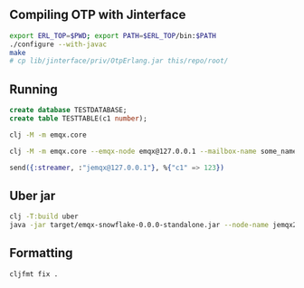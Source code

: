 ** Compiling OTP with Jinterface

#+BEGIN_SRC sh
  export ERL_TOP=$PWD; export PATH=$ERL_TOP/bin:$PATH
  ./configure --with-javac
  make
  # cp lib/jinterface/priv/OtpErlang.jar this/repo/root/
#+END_SRC

** Running

#+BEGIN_SRC sql
  create database TESTDATABASE;
  create table TESTTABLE(c1 number);
#+END_SRC

#+BEGIN_SRC sh
  clj -M -m emqx.core

  clj -M -m emqx.core --emqx-node emqx@127.0.0.1 --mailbox-name some_name --node-name jemqx@127.0.0.1
#+END_SRC

#+BEGIN_SRC elixir
  send({:streamer, :"jemqx@127.0.0.1"}, %{"c1" => 123})
#+END_SRC

** Uber jar

#+BEGIN_SRC sh
  clj -T:build uber
  java -jar target/emqx-snowflake-0.0.0-standalone.jar --node-name jemqx2@127.0.0.1
#+END_SRC

** Formatting

#+BEGIN_SRC sh
  cljfmt fix .
#+END_SRC
